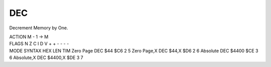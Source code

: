 .. -*- coding: utf-8 -*-
.. _dec:

DEC
---

.. contents::
   :local:

Decrement Memory by One.

.. container:: moro8-opcode

    .. container:: moro8-header
        
        .. container:: moro8-pre

                ACTION
                M - 1 -> M

        .. container:: moro8-pre

                FLAGS
                N Z C I D V
                + + - - - -

    .. container:: moro8-synopsis moro8-pre
                
                MODE          SYNTAX        HEX LEN TIM
                Zero Page     DEC $44       $C6  2   5
                Zero Page,X   DEC $44,X     $D6  2   6
                Absolute      DEC $4400     $CE  3   6
                Absolute,X    DEC $4400,X   $DE  3   7
